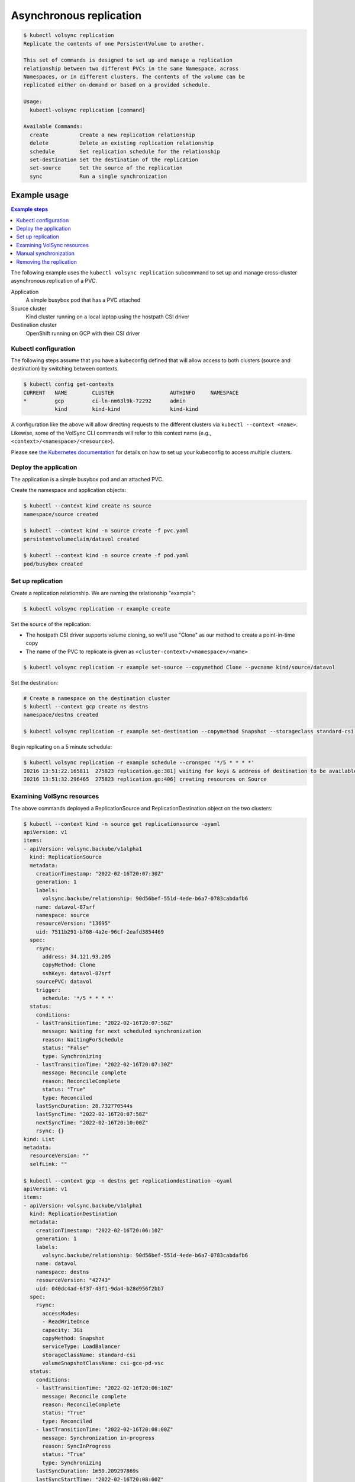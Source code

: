 ========================
Asynchronous replication
========================

.. code-block:: console

    $ kubectl volsync replication
    Replicate the contents of one PersistentVolume to another.

    This set of commands is designed to set up and manage a replication
    relationship between two different PVCs in the same Namespace, across
    Namespaces, or in different clusters. The contents of the volume can be
    replicated either on-demand or based on a provided schedule.

    Usage:
      kubectl-volsync replication [command]

    Available Commands:
      create          Create a new replication relationship
      delete          Delete an existing replication relationship
      schedule        Set replication schedule for the relationship
      set-destination Set the destination of the replication
      set-source      Set the source of the replication
      sync            Run a single synchronization

Example usage
=============

.. contents:: Example steps
   :local:

The following example uses the ``kubectl volsync replication`` subcommand to set
up and manage cross-cluster asynchronous replication of a PVC.

Application
  A simple busybox pod that has a PVC attached
Source cluster
  Kind cluster running on a local laptop using the hostpath CSI driver
Destination cluster
  OpenShift running on GCP with their CSI driver

Kubectl configuration
---------------------

The following steps assume that you have a kubeconfig defined that will allow
access to both clusters (source and destination) by switching between contexts.

.. code-block:: console

    $ kubectl config get-contexts
    CURRENT   NAME        CLUSTER                  AUTHINFO     NAMESPACE
    *         gcp         ci-ln-nm63l9k-72292      admin
              kind        kind-kind                kind-kind

A configuration like the above will allow directing requests to the different
clusters via ``kubectl --context <name>``. Likewise, some of the VolSync CLI
commands will refer to this context name (e.g.,
``<context>/<namespace>/<resource>``).

Please see `the Kubernetes documentation
<https://kubernetes.io/docs/tasks/access-application-cluster/configure-access-multiple-clusters/>`_
for details on how to set up your kubeconfig to access multiple clusters.

Deploy the application
----------------------

The application is a simple busybox pod and an attached PVC.

.. code-block:: yaml
   :caption: pvc.yaml

    ---
    kind: PersistentVolumeClaim
    apiVersion: v1
    metadata:
      name: datavol
    spec:
      storageClassName: csi-hostpath-sc
      accessModes:
        - ReadWriteOnce
      resources:
        requests:
          storage: 3Gi

.. code-block:: yaml
   :caption: pod.yaml

    ---
    kind: Pod
    apiVersion: v1
    metadata:
      name: busybox
    spec:
      containers:
        - name: ubi
          image: busybox
          command: ["/bin/sh", "-c"]
          args: ["sleep 999999"]
          volumeMounts:
            - name: data
              mountPath: "/mnt"
      volumes:
        - name: data
          persistentVolumeClaim:
            claimName: datavol

Create the namespace and application objects:

.. code-block:: console

   $ kubectl --context kind create ns source
   namespace/source created

   $ kubectl --context kind -n source create -f pvc.yaml
   persistentvolumeclaim/datavol created

   $ kubectl --context kind -n source create -f pod.yaml
   pod/busybox created

Set up replication
------------------

Create a replication relationship. We are naming the relationship "example":

.. code-block:: console

   $ kubectl volsync replication -r example create

Set the source of the replication:

- The hostpath CSI driver supports volume cloning, so we'll use "Clone" as our
  method to create a point-in-time copy
- The name of the PVC to replicate is given as ``<cluster-context>/<namespace>/<name>``

.. code-block:: console

   $ kubectl volsync replication -r example set-source --copymethod Clone --pvcname kind/source/datavol

Set the destination:

.. code-block:: console

   # Create a namespace on the destination cluster
   $ kubectl --context gcp create ns destns
   namespace/destns created

   $ kubectl volsync replication -r example set-destination --copymethod Snapshot --storageclass standard-csi --volumesnapshotclass csi-gce-pd-vsc --servicetype LoadBalancer --destination gcp/destns/datavol

Begin replicating on a 5 minute schedule:

.. code-block:: console

   $ kubectl volsync replication -r example schedule --cronspec '*/5 * * * *'
   I0216 13:51:22.165811  275823 replication.go:381] waiting for keys & address of destination to be available
   I0216 13:51:32.296465  275823 replication.go:406] creating resources on Source

Examining VolSync resources
---------------------------

The above commands deployed a ReplicationSource and ReplicationDestination object on the two clusters:

.. code-block:: console

    $ kubectl --context kind -n source get replicationsource -oyaml
    apiVersion: v1
    items:
    - apiVersion: volsync.backube/v1alpha1
      kind: ReplicationSource
      metadata:
        creationTimestamp: "2022-02-16T20:07:30Z"
        generation: 1
        labels:
          volsync.backube/relationship: 90d56bef-551d-4ede-b6a7-0783cabdafb6
        name: datavol-87srf
        namespace: source
        resourceVersion: "13695"
        uid: 7511b291-b768-4a2e-96cf-2eafd3854469
      spec:
        rsync:
          address: 34.121.93.205
          copyMethod: Clone
          sshKeys: datavol-87srf
        sourcePVC: datavol
        trigger:
          schedule: '*/5 * * * *'
      status:
        conditions:
        - lastTransitionTime: "2022-02-16T20:07:58Z"
          message: Waiting for next scheduled synchronization
          reason: WaitingForSchedule
          status: "False"
          type: Synchronizing
        - lastTransitionTime: "2022-02-16T20:07:30Z"
          message: Reconcile complete
          reason: ReconcileComplete
          status: "True"
          type: Reconciled
        lastSyncDuration: 28.732770544s
        lastSyncTime: "2022-02-16T20:07:58Z"
        nextSyncTime: "2022-02-16T20:10:00Z"
        rsync: {}
    kind: List
    metadata:
      resourceVersion: ""
      selfLink: ""

    $ kubectl --context gcp -n destns get replicationdestination -oyaml
    apiVersion: v1
    items:
    - apiVersion: volsync.backube/v1alpha1
      kind: ReplicationDestination
      metadata:
        creationTimestamp: "2022-02-16T20:06:10Z"
        generation: 1
        labels:
          volsync.backube/relationship: 90d56bef-551d-4ede-b6a7-0783cabdafb6
        name: datavol
        namespace: destns
        resourceVersion: "42743"
        uid: 040dc4ad-6f37-43f1-9da4-b28d956f2bb7
      spec:
        rsync:
          accessModes:
          - ReadWriteOnce
          capacity: 3Gi
          copyMethod: Snapshot
          serviceType: LoadBalancer
          storageClassName: standard-csi
          volumeSnapshotClassName: csi-gce-pd-vsc
      status:
        conditions:
        - lastTransitionTime: "2022-02-16T20:06:10Z"
          message: Reconcile complete
          reason: ReconcileComplete
          status: "True"
          type: Reconciled
        - lastTransitionTime: "2022-02-16T20:08:00Z"
          message: Synchronization in-progress
          reason: SyncInProgress
          status: "True"
          type: Synchronizing
        lastSyncDuration: 1m50.209297869s
        lastSyncStartTime: "2022-02-16T20:08:00Z"
        lastSyncTime: "2022-02-16T20:08:00Z"
        latestImage:
          apiGroup: snapshot.storage.k8s.io
          kind: VolumeSnapshot
          name: volsync-datavol-dst-20220216200800
        rsync:
          address: 34.121.93.205
          sshKeys: volsync-rsync-dst-src-datavol
    kind: List
    metadata:
      resourceVersion: ""
      selfLink: ""

When creating the resources, the CLI:

- Created the ReplicationDestination
- Waited for the LoadBalancer address and SSH keys to become available
- Copied the SSH keys from the destination cluster to a Secret in the source
  cluster
- Created the ReplicationSource referencing the Secret, the remote address, and
  having the supplied cronspec schedule

Manual synchronization
----------------------

The above steps establish a replication schedule wherein the source is
periodically replicated to the destination. During planned migration events, it
is desirable to force a synchronization and synchronously wait for completion.

Assuming the CLI has been used as described above, a manual synchronization can
be triggered via:

.. code-block:: console

   $ kubectl volsync replication -r example sync
   I0216 15:19:19.832648  290779 replication.go:381] waiting for keys & address of destination to be available
   I0216 15:19:19.954913  290779 replication.go:406] creating resources on Source
   I0216 15:19:19.988886  290779 replication_sync.go:90] waiting for synchronization to complete

When this command returns, a new synchronization (and VolumeSnapshot) will have
been completed. To resume periodic synchronization, re-issue the ``kubectl
volsync replication schedule`` command.

Removing the replication
------------------------

When the replication relationship is no longer needed, it can be removed via:

.. code-block:: console

    $ kubectl volsync replication -r example delete

The above command removes the VolSync CRs and the SSH key Secret.
